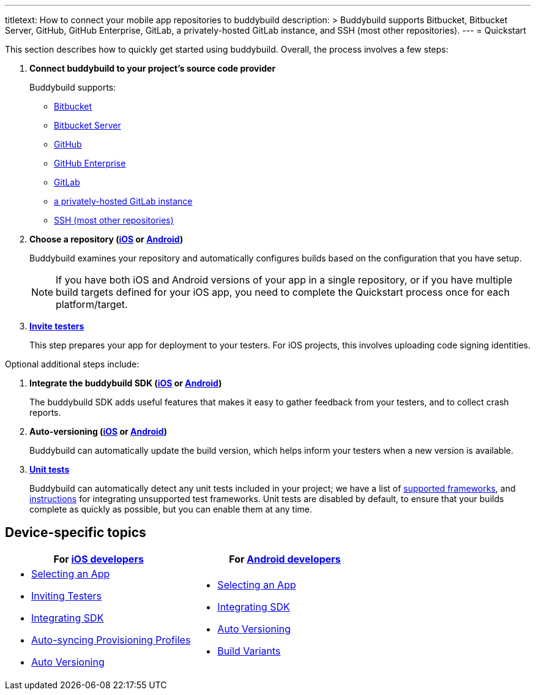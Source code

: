 ---
titletext: How to connect your mobile app repositories to buddybuild
description: >
  Buddybuild supports Bitbucket, Bitbucket Server, GitHub, GitHub Enterprise,
  GitLab, a privately-hosted GitLab instance, and SSH (most other repositories).
---
= Quickstart

This section describes how to quickly get started using buddybuild.
Overall, the process involves a few steps:


. **Connect buddybuild to your project's source code provider**
+
Buddybuild supports:
+
- link:bitbucket.adoc[Bitbucket]
- link:bitbucket_server.adoc[Bitbucket Server]
- link:github.adoc[GitHub]
- link:github_enterprise.adoc[GitHub Enterprise]
- link:gitlab.adoc[GitLab]
- link:gitlab_private.adoc[a privately-hosted GitLab instance]
- link:ssh.adoc[SSH (most other repositories)]

. **Choose a repository
  (link:ios/select_a_repo_and_app_to_build.adoc[iOS] or
  link:android/select_an_app.adoc[Android])**
+
Buddybuild examines your repository and automatically configures builds
based on the configuration that you have setup.
+
[NOTE]
======
If you have both iOS and Android versions of your app in a single
repository, or if you have multiple build targets defined for your iOS
app, you need to complete the Quickstart process once for each
platform/target.
======

. link:ios/invite_testers.adoc[**Invite testers**]
+
This step prepares your app for deployment to your testers. For iOS
projects, this involves uploading code signing identities.

Optional additional steps include:

. **Integrate the buddybuild SDK (link:ios/integrate_sdk.adoc[iOS] or
  link:android/integrate_sdk.adoc[Android])**
+
The buddybuild SDK adds useful features that makes it easy to
gather feedback from your testers, and to collect crash reports.

. **Auto-versioning (link:ios/auto_versioning.adoc[iOS] or
  link:android/auto_versioning.adoc[Android])**
+
Buddybuild can automatically update the build version, which helps
inform your testers when a new version is available.

. link:android/testing.adoc[**Unit tests**]
+
Buddybuild can automatically detect any unit tests included in your
project; we have a list of link:../tests/frameworks.adoc[supported
frameworks], and link:../tests/custom.adoc[instructions] for integrating
unsupported test frameworks. Unit tests are disabled by default, to
ensure that your builds complete as quickly as possible, but you can
enable them at any time.


== Device-specific topics

[cols="1a,1a",options="header"]
|===
| For link:ios/README.adoc[iOS developers]
| For link:android/README.adoc[Android developers]

|
- link:ios/select_a_repo_and_app_to_build.adoc[Selecting an App]
- link:ios/invite_testers.adoc[Inviting Testers]
- link:ios/integrate_sdk.adoc[Integrating SDK]
- link:ios/apple_developer_portal_sync.adoc[Auto-syncing Provisioning Profiles]
- link:ios/auto_versioning.adoc[Auto Versioning]

|
- link:android/select_an_app.adoc[Selecting an App]
- link:android/integrate_sdk.adoc[Integrating SDK]
- link:android/auto_versioning.adoc[Auto Versioning]
- link:android/build_variants.adoc[Build Variants]

|===
